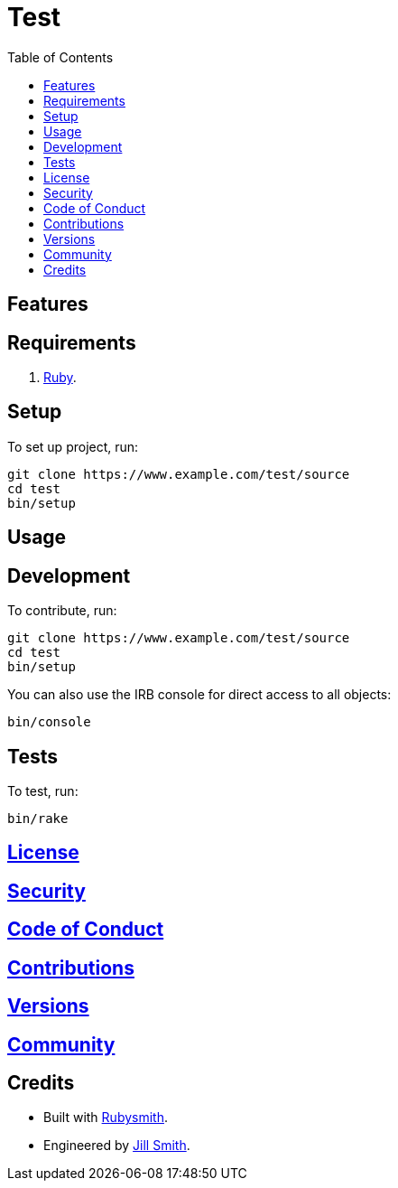 :toc: macro
:toclevels: 5
:figure-caption!:

= Test

toc::[]

== Features

== Requirements

. link:https://www.ruby-lang.org[Ruby].

== Setup

To set up project, run:

[source,bash]
----
git clone https://www.example.com/test/source
cd test
bin/setup
----

== Usage

== Development

To contribute, run:

[source,bash]
----
git clone https://www.example.com/test/source
cd test
bin/setup
----

You can also use the IRB console for direct access to all objects:

[source,bash]
----
bin/console
----

== Tests

To test, run:

[source,bash]
----
bin/rake
----

== link:https://www.example.com/test/license[License]

== link:https://www.example.com/test/security[Security]

== link:https://www.example.com/test/code_of_conduct[Code of Conduct]

== link:https://www.example.com/test/contributions[Contributions]

== link:https://www.example.com/test/versions[Versions]

== link:https://www.example.com/test/community[Community]

== Credits

* Built with link:https://alchemists.io/projects/rubysmith[Rubysmith].
* Engineered by link:https://www.jillsmith.com[Jill Smith].
